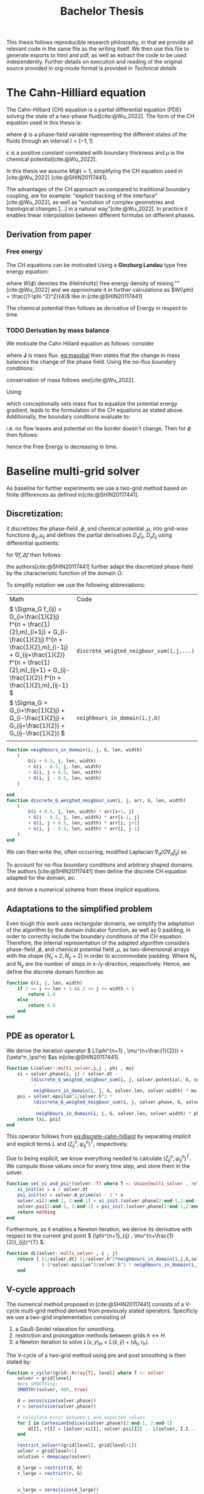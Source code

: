 #+title: Bachelor Thesis
#+BIBLIOGRAPHY: ~/org/resources/bibliography/refs.bib
#+property: header-args:julia :noweb no-export
#+options:  toc:1
#+HTML_HEAD: <link rel="stylesheet" type="text/css" href="https://gongzhitaao.org/orgcss/org.css"/>
#+PROPERTY: header-args:julia :output-dir images
 This thesis follows reproducible research philosophy, in that we provide all relevant code in the same file as the writing itself. We then use this file to generate exports to html and pdf, as well as extract the code to be used independently. Further details on execution and reading of the original source provided in org-mode format is provided in [[Technical details]]
* The Cahn-Hilliard equation
The Cahn-Hilliard (CH) equation is a partial differential equation (PDE) solving the state of a two-phase fluid[cite:@Wu_2022]. The form of the CH equation used in this thesis is:
#+name: eq:CH
\begin{equation}
\begin{aligned}
\partial_{t}\phi(x,t) &=  \nabla \cdot(M(\phi)\nabla\mu) \\
\mu &= - \varepsilon^2 \Delta\phi  + W'(\phi)
\end{aligned}
\end{equation}
where \( \phi\) is a phase-field variable representing the different states of the fluids through an interval \(I=[-1,1] \)
\begin{align*}
\phi &=
\begin{cases}
1 & \phi = \text{phase 1} \\
-1 & \phi =\text{ phase 2}
\end{cases}
\end{align*}

 \(\varepsilon\)  is a positive constant correlated with boundary thickness and \(\mu\) is the chemical potential[cite:@Wu_2022].

In this thesis we assume \(M(\phi) = 1 \), simplifying the CH equation used in [cite:@Wu_2022] [cite:@SHIN20117441].

The advantages of the CH approach as compared to traditional boundary coupling, are for example: "explicit tracking of the interface"[cite:@Wu_2022], as well as "evolution of complex geometries and topological changes [...] in a natural way"[cite:@Wu_2022].
In practice it enables linear interpolation between different formulas on different phases.
** Derivation from paper
*** Free energy
The CH equations can be motivated Using a *Ginzburg Landau* type free energy equation:
#+name: eq:energy
\begin{align*}
E^{\text{bulk}} = \int_{\Omega} \frac{\varepsilon^2}{2} |\nabla \phi |^2 + W(\phi) \, dx
\end{align*}
where \(W(\phi) \) denotes the (Helmholtz) free energy density of mixing.""[cite:@Wu_2022] and we approximate it in further calculations as \(W(\phi) = \frac{(1-\phi ^2)^2}{4}\) like in [cite:@SHIN20117441]

The chemical potential then follows as derivative of Energy in respect to time.
\begin{align*}
 \mu &= \frac{\delta E_{bulk}(\phi)}{\delta \phi} = -\varepsilon^2 \Delta \phi + W'(\phi)
\end{align*}

*** TODO Derivation by mass balance
We motivate the Cahn Hillard equation as follows:
consider
#+name: eq:massbal
\begin{equation}
    \partial_t \phi + \nabla \cdot J = 0
\end{equation}
where *J* is mass flux. [[eq:massbal]] then states that the change in mass balances the change of the phase field.
Using the no-flux boundary conditions:
\begin{align}
J \cdot n &= 0 & \partial\Omega &\times (0,T)\\
\partial_n\phi &= 0 & \partial\Omega &\times (0,T)
\end{align}
conservation of mass follows see[cite:@Wu_2022].
#+name: mass-conservation
\begin{equation}
\begin{aligned}
\frac{d}{dt}\int_{\Omega}\phi&=\int_{\Omega}\frac{\partial \phi}{\partial t} dV \\
&= - \int_{\Omega} \nabla \cdot J \ dV\\
&= - \int_{\partial\Omega}  J \cdot n  \ dA \\
&= 0
\end{aligned}
\end{equation}

Using:
\begin{align}
J &= - \nabla \mu
\end{align}
which conceptionally sets mass flux to equalize the potential energy gradient, leads to the formulation of the CH equations as stated above. Additionally, the boundary conditions evaluate to:
#+name: eq:boundary-conditions
\begin{equation}
\begin{aligned}
 - \nabla \mu &= 0 \\
\partial_n \phi &= 0
\end{aligned}
\end{equation}
i.e. no flow leaves and potential on the border doesn't change.
Then for \(\phi \) then follows:
\begin{align*}
\frac{d}{dt}E^{bulk}(\phi(t)) &= \int_{\Omega} ( \varepsilon^2 \nabla \phi \cdot \nabla \partial_t \phi + W'(\phi) \partial_t \phi) \ d x \\
&=\int_{\Omega} (\varepsilon^2\nabla\phi + W'(\phi))\partial_t\phi \ dx\\
&=\int_{\Omega} \mu \partial_t \phi \ dx\\
&= \int_{\Omega} \mu \cdot \Delta\mu \\
&= -\int_{\Omega} \nabla\mu \cdot \nabla\mu + \int_{\partial\Omega} \mu \nabla\phi_t \cdot n \ dS \\
&\stackrel{\partial_n\phi = 0}{=} - \int_{ \Omega } |\nabla \mu|^2 \ d x, & \forall t \in (0,T)
\end{align*}
hence the Free Energy is decreasing in time.
* Baseline multi-grid solver
As baseline for further experiments we use a two-grid method based on finite differences as defined in[cite:@SHIN20117441].
** Discretization:
it discretizes the phase-field ,\( \phi \), and chemical potential ,\( \mu \), into grid-wise functions \(\phi_{ij}, \mu_{ij} \) and defines the partial derivatives \( D_xf_{ij}, \ D_yf_{ij} \) using differential quotients:
\begin{align}
D_xf_{i+\frac{1}{2} j} &= \frac{f_{i+1j} - f_{ij}}{h} & D_yf_{ij+\frac{1}{2}} &= \frac{f_{ij+1} - f_{ij}}{h}
\end{align}
for \( \nabla f, \Delta f \) then follows:
#+name: eq:discretization
\begin{align*}
\nabla_d f_{ij} &= (D_x f_{i+1j} , \ D_y f_{ij+1}) \\
 \Delta_d f_{ij} &= \frac{D_x f_{i+\frac{1}{2}j} -  D_x f_{i-\frac{1}{2}j} + D_y f_{ij+\frac{1}{2}} - D_y f_{ij-\frac{1}{2}}}{h} = \nabla_d \cdot  \nabla_d f_{ij}
\end{align*}
the authors[cite:@SHIN20117441] further adapt the discretized phase-field by the characteristic function of the domain \( \Omega\):
\begin{align*}
G(x,y) &=
\begin{cases}
1, & (x,y) \in  \Omega \\
0, & (x,y) \not\in  \Omega
\end{cases}
\end{align*}

To simplify notation we use the following abbreviations:

| Math                                                                                                                                                                                                                         | Code                                   |
| \(  \Sigma_G f_{ij} = G_{i+\frac{1}{2}j} f^{n + \frac{1}{2},m}_{i+1j} +  G_{i-\frac{1}{2}j} f^{n + \frac{1}{2},m}_{i-1j} + G_{ij+\frac{1}{2}}  f^{n + \frac{1}{2},m}_{ij+1} + G_{ij-\frac{1}{2}} f^{n + \frac{1}{2},m}_{ij-1}  \) | ~discrete_weigted_neigbour_sum(i,j,...)~ |
| \(  \Sigma_G = G_{i+\frac{1}{2}j} + G_{i-\frac{1}{2}j} + G_{ij+\frac{1}{2}} + G_{ij-\frac{1}{2}}  \)                                                                                                                              | ~neighbours_in_domain(i,j,G)~            |
|                                                                                                                                                                                                                              |                                        |
#+begin_src julia :tangle src/utils.jl :eval never
function neighbours_in_domain(i, j, G, len, width)
    (
        G(i + 0.5, j, len, width)
        + G(i - 0.5, j, len, width)
        + G(i, j + 0.5, len, width)
        + G(i, j - 0.5, len, width)
    )

end
function discrete_G_weigted_neigbour_sum(i, j, arr, G, len, width)
    (
        G(i + 0.5, j, len, width) * arr[i+1, j]
        + G(i - 0.5, j, len, width) * arr[i-1, j]
        + G(i, j + 0.5, len, width) * arr[i, j+1]
        + G(i, j - 0.5, len, width) * arr[i, j-1]
    )
end
#+end_src

We can then write the, often occurring, modified Laplacian \( \nabla_d (G \nabla_df_{ij}) \) as
\begin{align*}
\nabla_{d}(G \nabla_df_{ij}) &= \frac{\Sigma_Gf_{ij} - \Sigma_G\cdot f_{ij}}{h^2}
\end{align*}

To account for no-flux boundary conditions and arbitrary shaped domains.
The authors [cite:@SHIN20117441] then define the discrete CH equation adapted for the domain, as:
#+name: eq:discrete-cahn-hilliard
\begin{equation}
\begin{aligned}
\frac{\phi_{ij}^{n+1} - \phi_{ij}^n}{\Delta t}  &=  \nabla _d \cdot (G_{ij} \nabla_d \mu_{ij}^{n+\frac{1}{2}} )  \\
 \mu_{ij}^{n+\frac{1}{2}} &= 2\phi_{ij}^{n+1} - \varepsilon^2  \nabla_d \cdot  (G_{ij} \nabla _d \phi_{ij}^{n+1} ) + W'(\phi_{ij}^n) - 2\phi _{ij}^n
\end{aligned}
\end{equation}
and derive a numerical scheme from these implicit equations.
** Adaptations to the simplified problem
Even tough this work uses rectangular domains, we simplify the adaptation of the algorithm by the domain indicator function, as well as 0 padding, in order to correctly include the boundary conditions of the CH equation.
Therefore, the internal representation of the adapted algorithm considers phase-field ,\( \phi \), and chemical potential field ,\( \mu \),  as two-dimensional arrays with the shape \( (N_x + 2 , N_y + 2) \) in order to accommodate padding. Where N_x and N_y are the number of steps in x-/y-direction, respectively.
Hence, we define the discrete domain function as:
\begin{align*}
G_{ij} &=
\begin{cases}
1, & (i,j) \in  [2,N_x+1] \times  [2,N_y+1] \\
0, & \text{else}
\end{cases}
\end{align*}

#+begin_src julia :tangle src/utils.jl :eval never :exports none
"""
Boundry indicator function

Returns
---------------
1 if index i,j is in bounds(without padding) and 0 else
"""
#+end_src
#+begin_src julia :tangle src/utils.jl :eval never
function G(i, j, len, width)
    if 2 <= i <= len + 1 && 2 <= j <= width + 1
        return 1.0
    else
        return 0.0
    end
end
#+end_src
** PDE as operator L
We derive the iteration operator \( L(\phi^{n+1} , \mu^{n+\frac{1}{2}}) = (\zeta^n ,\psi^n) \)as in[cite:@SHIN20117441].
\begin{align*}
L
\begin{pmatrix}
\phi^{n+1}_{ij} \\
\mu^{n+\frac{1}{2}}_{ij}
\end{pmatrix}
&=
\begin{pmatrix}
\frac{\phi^{n+1}_{ij}}{\Delta t} - \nabla _d \cdot  ( G_{ij} \nabla _d \mu^{n+\frac{1}{2}}_{ij} ) \\
\varepsilon^2 \nabla _d \cdot  (G \nabla_d \phi_{ij}^{n+1}) - 2\phi_{ij}^{n+1} + \mu_{ij}^{n+\frac{1}{2}}
\end{pmatrix}
\end{align*}
#+begin_src julia :tangle src/multisolver.jl :eval never
function L(solver::multi_solver,i,j , phi , mu)
    xi = solver.phase[i, j] / solver.dt -
         (discrete_G_weigted_neigbour_sum(i, j, solver.potential, G, solver.len, solver.width)
          -
          neighbours_in_domain(i, j, G, solver.len, solver.width) * mu )/solver.h^2
    psi = solver.epsilon^2/solver.h^2 *
          (discrete_G_weigted_neigbour_sum(i, j, solver.phase, G, solver.len, solver.width)
           -
           neighbours_in_domain(i, j, G, solver.len, solver.width) * phi) - 2 * phi + mu
    return [xi, psi]
end
#+end_src
This operator follows from [[eq:discrete-cahn-hilliard]] by separating implicit and explicit terms \( L \) and   \( (\zeta^n_{ij} , \psi^n_{ij})^T \), respectively.
\begin{align*}
\begin{pmatrix}
\zeta^n
 \\
\psi^n
\end{pmatrix}
&=
\begin{pmatrix}
\frac{\phi_{ij}^{n}}{\Delta t}\\
W'(\phi_{ij}^n) - 2\phi_{ij}^n
\end{pmatrix}
\end{align*}
Due to being explicit, we know everything needed to calculate \( (\zeta^n_{ij} , \psi^n_{ij})^T \). We compute those values  once for every time step, and store them in the solver.
#+begin_src julia :tangle src/utils.jl :eval never
function set_xi_and_psi!(solver::T) where T <: Union{multi_solver , relaxed_multi_solver}
    xi_init(x) = x / solver.dt
    psi_init(x) = solver.W_prime(x) - 2 * x
    solver.xi[2:end-1, 2:end-1] = xi_init.(solver.phase[2:end-1,2:end-1])
    solver.psi[2:end-1, 2:end-1] = psi_init.(solver.phase[2:end-1,2:end-1])
    return nothing
end

#+end_src

Furthermore, as it enables a Newton iteration, we derive its derivative with respect to the current grid point \( (\phi^{n+1}_{ij} , \mu^{n+\frac{1}{2}}_{ij})^{T} \):

\begin{align*}
DL\begin{pmatrix}
\phi \\
\mu
\end{pmatrix} &= \begin{pmatrix}
\frac{1}{\Delta t} & \frac{1}{h^2}\Sigma_{G}  \\
-\frac{\varepsilon^2}{h^2}\Sigma_{G} - 2 & 1
\end{pmatrix}
\end{align*}
#+begin_src julia :tangle src/multisolver.jl :eval never
function dL(solver::multi_solver , i , j)
    return [ (1/solver.dt) (1/solver.h^2*neighbours_in_domain(i,j,G,solver.len , solver.width));
             (-1*solver.epsilon^2/solver.h^2 * neighbours_in_domain(i,j,G,solver.len , solver.width) - 2) 1]
    end
#+end_src
** V-cycle approach
The numerical method proposed in [cite:@SHIN20117441] consists of a V-cycle multi-grid method derived from previously stated operators. Specificly we use a two-grid implementation consisting of
1. a Gauß-Seidel relaxation for smoothing.
2. restriction and prolongation methods between grids \(  h \leftrightarrow H  \).
3. a Newton iteration to solve \( L(x,y)_H = L(\bar{x} , \bar{y}) + (d_h , r_h) \).

The V-cycle of a two-grid method using pre and post smoothing is then stated by:
#+begin_src julia :tangle src/multisolver.jl :eval never
function v_cycle!(grid::Array{T}, level) where T <: solver
    solver = grid[level]
    #pre SMOOTHing:
    SMOOTH!(solver, 400, true)

    d = zeros(size(solver.phase))
    r = zeros(size(solver.phase))

    # calculate error between L and expected values
    for I in CartesianIndices(solver.phase)[2:end-1, 2:end-1]
        d[I], r[I] = [solver.xi[I], solver.psi[I]] .- L(solver, I.I..., solver.phase[I], solver.potential[I])
    end

    restrict_solver!(grid[level], grid[level+1])
    solver = grid[level+1]
    solution = deepcopy(solver)

    d_large = restrict(d, G)
    r_large = restrict(r, G)


    u_large = zeros(size(d_large))
    v_large = zeros(size(d_large))

    #Newton Iteration for solving smallgrid
    for i = 1:300
        for I in CartesianIndices(solver.phase)[2:end-1, 2:end-1]

            diffrence = L(solution, I.I..., solution.phase[I], solution.potential[I]) .- [d_large[I], r_large[I]] .- L(solver, I.I..., solver.phase[I], solver.potential[I])
            #diffrence = collect(L(solution, I.I...)) .- collect(L(solver, I.I...))
            #diffrence = [d_large[I] , r_large[I]]

            local ret = dL(solution, I.I...) \ diffrence

            u_large[I] = ret[1]
            v_large[I] = ret[2]
        end
        solution.phase .-= u_large
        solution.potential .-= v_large
    end
    u_large = solver.phase .- solution.phase
    v_large = solver.potential .- solution.potential

    solver = grid[level]

    solver.phase .+= prolong(u_large , G)
    solver.potential .+= prolong(v_large, G)
    SMOOTH!(solver, 800, true)
end
#+end_src
So let's take a closer look at the internals, namely the phase field after pre-SMOOTHing \( \bar{\phi} \), the phase residuals of \( \left[ L(\bar{\phi_{ij}}, \bar{\mu_{ij}}) - (\zeta_{ij} , \psi_{ij}) \right]_{ij \in \Omega} \) and the result of the Newton iteration on coarsest level.
#+begin_src julia-vterm :results file graphics  :file v_cycle.svg :noweb no-export :async t :exports results :output-dir images  :tangle src/plot.jl :session jl
<<setup-grid>>

p0 = heatmap(testgrd[1].phase, title="Initial State");
solver = testgrd[1]
set_xi_and_psi!(solver)
SMOOTH!(solver, 400, true);
p1 = heatmap(solver.phase, title="After Pre Smoothing");


d = zeros(size(solver.phase))
r = zeros(size(solver.phase))

for I in CartesianIndices(solver.phase)[2:end-1, 2:end-1]
    d[I], r[I] = [solver.xi[I], solver.psi[I]] .- L(solver, I.I..., solver.phase[I] , solver.potential[I])
end

p2 = heatmap(d, title="Phase Residuals");
level = 1

restrict_solver!(testgrd[level], testgrd[level+1])
solver =testgrd[level+1]
solution = deepcopy(solver)



d_large = restrict(d, G)
r_large = restrict(r, G)

println(" d $(norm(d_large))")
println(" r $(norm(r_large))")

u_large = zeros(size(d_large))
v_large = zeros(size(d_large))



for i = 1:300
    for I in CartesianIndices(solver.phase)[2:end-1, 2:end-1]


        diffrence = L(solution, I.I..., solution.phase[I], solution.potential[I]) .- [d_large[I], r_large[I]] .- L(solver, I.I... , solver.phase[I] , solver.potential[I])
        #diffrence = collect(L(solution, I.I...)) .- collect(L(solver, I.I...))
        #diffrence = [d_large[I] , r_large[I]]

        local ret = dL(solution , I.I...) \ diffrence
        #if I == CartesianIndex(2,2)  println("Diffrence: $(diffrence) , Ret: $(ret)") end

        u_large[I] = ret[1]
        v_large[I] = ret[2]
    end
    solution.phase .-= u_large
    solution.potential .-= v_large
end


p3 = heatmap(u_large, title=@sprintf "Change: %.1e" norm(u_large))
p = plot(p0, p1, p2,p3, layout=(2, 2));
savefig(p, "images/v_cycle.svg")
#+end_src

#+RESULTS:
[[file:images/v_cycle.svg]]

After a few iterations, V-cycle exhibits the following behavior:

#+begin_src julia-vterm :results file graphics  :file iteration.gif :noweb no-export :async t :exports both :output-dir images  :tangle src/plot.jl :session jl :eval never-export
<<setup-grid>>
set_xi_and_psi!(solver)

pbar = ProgressBar(total = 1000)

anim = @animate for i in 1:100
    for j in 1:10
        v_cycle!(testgrd, 1)
        update(pbar)
        end
    set_xi_and_psi!(testgrd[1])
    heatmap(testgrd[1].phase , clim =(-1,1) , framestyle=:none )
end
gif(anim , "images/iteration.gif" , fps = 10)
#+end_src

#+RESULTS:
[[file:images/iteration.gif]]

** SMOOTH operator
The authors[cite:@SHIN20117441]derived Gaus-Seidel Smoothing from:
\begin{align*}
L
\begin{pmatrix}
\phi^{n+1}_{ij} \\
\mu^{n+\frac{1}{2}}_{ij}
\end{pmatrix}
&=
\begin{pmatrix}
\zeta^n_{ij} \\
\psi^n_{ij}
\end{pmatrix}
\end{align*}
solved for \( \phi , \mu \).
 SMOOTH consists of point-wise Gauß-Seidel relaxation, by solving /L/ for \( \overline{\phi} ,\overline{\mu} \) with the initial guess for \( \zeta^n , \psi^n \).
\begin{align}
SMOOTH( \phi^{n+1,m}_{ij}, \mu^{n + \frac{1}{2},m}_{ji}, L_h , \zeta^n , \psi^n )
\end{align}
and we implement it as
#+name:SMOOTH
#+begin_src julia :tangle src/multisolver.jl :eval never
function SMOOTH!(
    solver::T,
    iterations,
    adaptive
) where T <: Union{multi_solver, adapted_multi_solver}
    for k = 1:iterations
        old_phase = copy(solver.phase)
        for I in CartesianIndices(solver.phase)[2:end-1, 2:end-1]
            i, j = I.I
            bordernumber = neighbours_in_domain(i, j, G, solver.len, solver.width)

            coefmatrix = dL(solver, i,j )

            b =
                [
                    (
                        solver.xi[i, j]
                        +
                        discrete_G_weigted_neigbour_sum(
                            i, j, solver.potential, G, solver.len, solver.width
                        )
                        /
                        solver.h^2
                    ),
                    (
                        solver.psi[i, j]
                        -
                        (solver.epsilon^2 / solver.h^2)
                        ,*
                        discrete_G_weigted_neigbour_sum(
                            i, j, solver.phase, G, solver.len, solver.width
                        )
                    )
                ]

            res = coefmatrix \ b
            solver.phase[i, j] = res[1]
            solver.potential[i, j] = res[2]

        end

        if adaptive && LinearAlgebra.norm(old_phase - solver.phase) < 1e-8
            #println("SMOOTH terminated at $(k) succesfully")
            break
        end
    end
end
#+end_src

#+begin_src julia :results file graphics  :file smooth.svg :noweb no-export :async t :exports results :output-dir images :session jl
<<setup-grid>>
set_xi_and_psi!(solver)
SMOOTH!(solver, 2, true);
p = heatmap(solver.phase, aspect_ratio=:equal ,xlim=(2 , solver.len));
savefig(p,"images/smooth.svg")
#+end_src

#+RESULTS:
[[file:images/smooth.svg]]

** Test data:
For testing and later training we use a multitude of different phase-fields, notably an assortment of randomly placed circles, squares, and arbitrary generated values.

#+name:inputs
| Size | blobs | blobsize | norm |
|------+-------+----------+------|
|   64 |    10 |       10 |    2 |
|   64 |    10 |       10 |  100 |
|  512 |    20 |       50 |    2 |

#+name: testdata
#+begin_src julia :eval never :tangle src/utils.jl
using Random
function testdata(gridsize , blobs , radius ,norm;rng=MersenneTwister(42))
rngpoints = rand(rng,1:gridsize, 2, blobs)
M = zeros(gridsize,gridsize) .- 1
for p in axes(rngpoints , 2)
    point = rngpoints[:, p]
    for I in CartesianIndices(M)
        if (LinearAlgebra.norm(point .- I.I  , norm) < radius)
            M[I] = 1
        end
    end
end
M
end
#+end_src

#+name: fig:testinput
#+begin_src julia-vterm :results file graphics  :file testdata.svg :noweb no-export    :exports results
using Plots
using LaTeXStrings
using LinearAlgebra
<<testdata>>
p0 = heatmap(testdata(512, 20 , 50, 2));
p1 = heatmap(testdata(512 , 20 , 50 ,Inf));
p2 = heatmap(testdata(64 , 10 , 10,2));
p3 = heatmap(testdata(64 , 10 , 10 ,Inf));
p = plot(p0,p1,p2,p3, aspectratio=:auto, layout=(2,2));
savefig(p,"testdata.svg")
#+end_src

#+caption: Examples of different phase-fields used as the initial condition in this work.
#+RESULTS: fig:testinput
[[file:testdata.svg]]
* Numerical evaluation
The analytical CH equation conserves mass [[eq:massbal]] and energy \( E_{bulk} \) decreases  [[eq:energy]] in respect to time, i.e. consistence with the second law of thermodynamics. Therefore, we use discrete variants of those concepts as necessary conditions for a "good" solution. Furthermore, since \( E_{bulk} \) is closely correlated with chemical potential, \( \mu \), we evaluate this difference as quality of convergence.
** Energy evaluations
As discrete energy measure we use:
\begin{align*}
E^{\text{bulk}} &= \sum_{i,j \in \Omega} \frac{\varepsilon^2}{2} |G\nabla \phi_{ij} |^2 + W\left(\phi_{ij}\right) \, dx \\
&= \sum_{i,j \in \Omega} \frac{\varepsilon^2}{2} G_{i+\frac{1}{2}j}(D_x\phi_{i+\frac{1}{2}j}) ^2 + G_{ij+\frac{1}{2}}(D_y\phi_{ij+\frac{1}{2}})^2  + W\left(\phi_{ij}\right) \, dx \\
\end{align*}
#+begin_src julia :tangle src/utils.jl :eval never
function bulk_energy(solver::T) where T <: Union{multi_solver , relaxed_multi_solver}
    energy = 0
    dx = CartesianIndex(1,0)
    dy = CartesianIndex(0,1)
    W(x) = 1/4 * (1-x^2)^2
    for I in CartesianIndices(solver.phase)[2:end-1,2:end-1]
        i,j = I.I
        energy += solver.epsilon^2 / 2 * G(i+ 0.5,j ,solver.len, solver.width) * (solver.phase[I+dx] - solver.phase[I])^2 + G(i,j+0.5,solver.len ,solver.width) * (solver.phase[I+dy] - solver.phase[I])^2 + W(solver.phase[I])
        end
   return energy
end
#+end_src
** Mass balance
\begin{equation}
\begin{aligned}
\frac{1}{|\Omega|}\int_{\Omega}\phi \ dx
\end{aligned}
\end{equation}
we calculate mass balance as:
\begin{align*}
b &= \frac{\sum_{i,j \in \Omega} \phi_{ij}}{|\{(i,j) \in \Omega\}|}
\end{align*}
such that \( b = 1 \) means there is only phase 1, \( \phi \equiv 1 \), and \( b = -1 \) means there is only phase 2, \( \phi \equiv -1 \).
#+begin_src julia :tangle src/utils.jl
function massbal(arr)
    num_cells= *((size(arr).-2)...)
    return sum(arr[2:end-1, 2:end-1])/num_cells
    end
#+end_src
** Tests
#+begin_src julia-vterm :results graphics file :file behaviour.gif :chache :session jl :noweb no-export :output-dir images :exports both
<<setup-grid>>
original_grid = testgrd
n = 100
pbar = ProgressBar(total = 10 * n)
energy = zeros(0)
massbalance = zeros(0)

anim = @animate for i in 1:100
    set_xi_and_psi!(original_grid[1])
    for j in 1:10
        v_cycle!(original_grid, 1)
        update(pbar)
        end
    push!(energy , bulk_energy(testgrd[1]))
    push!(massbalance , sum(testgrd[1].phase))

    p0 = heatmap(original_grid[1].phase , clim =(-1,1) , framestyle=:none , legend=true, lims=(1,size(testgrd[1].phase)[1]), aspect_ratio=:equal, title  = "phasefield" )
    p1 = heatmap(original_grid[1].potential , framestyle=:none , legend=true, lims=(1,size(testgrd[1].phase)[1]), aspect_ratio=:equal, title  = "potential" )
    p2 = plot(1:i , energy, xlim=(1,n),  title = "Bulk energy")
    plot(p0,p1)
    p3 = plot(1:i , massbalance .-massbalance[1] , xlim=(1,n),  title = "Mass change")
    plot(p0,p1,p2,p3)
end
gif(anim , "images/behaviour.gif" , fps = 10)
#+end_src

#+RESULTS:
[[file:images/behaviour.gif]]

* Relaxed problem
In effort to decrease the order of complexity, from fourth order derivative to second order, we propose an elliptical relaxation approach, where the relaxation variable \( c \) is the solution of the following elliptical PDE:
#+name: eq:elliptical-equation
\begin{align*}
- \Delta c^\alpha  + \alpha c^a &= \alpha \phi ^\alpha
\end{align*}
Moreover \( \alpha \) is a relaxation parameter. We expect to approach the original solution of the CH equation [[eq:CH]] as  \( \alpha \to \infty \).
This results in the following relaxation for the classical CH equation[[eq:CH]]:
#+name: eq:relaxed-cahn-hilliard
\begin{equation}
\begin{aligned}
\partial_t \phi^\alpha  &= \Delta \mu \\
\mu &= \varepsilon ^2 \alpha(c^\alpha - \phi^\alpha) + W'(\phi)
\end{aligned}
\end{equation}
It in turn requires solving the elliptical PDE each time-step to calculate \(c\).
#+begin_remark
We obtain a simpler approach in the numerical solver, with the drawback of having more variables. However those are independent.
#+end_remark
As ansatz for the numerical solver we propose:
#+name: eq:discrete-relaxed-cahn-hilliard
\begin{equation}
\begin{aligned}
\frac{\phi_{ij}^{n+1,\alpha} - \phi_{ij}^{n,\alpha}}{\Delta t}  &=  \nabla _d \cdot (G_{ij} \nabla_d \mu_{ij}^{n+\frac{1}{2},\alpha} )  \\
 \mu_{ij}^{n+\frac{1}{2},\alpha} &= 2\phi_{ij}^{n+1,\alpha} - \varepsilon^2 a(c_{ij}^{n+1,\alpha} - \phi_{ij}^{n+1,\alpha})  + W'(\phi_{ij}^{n,\alpha}) - 2\phi _{ij}^{n,\alpha}
\end{aligned}
\end{equation}
This approach is inspired by [[eq:discrete-relaxed-cahn-hilliard]] adapted to the relaxed CH equation [[eq:discrete-cahn-hilliard]].
** relaxed operators:
We then adapt the multi-grid solver proposed in [[Baseline multi-grid solver]] to the relaxed problem by replacing the differential operators by their discrete counterparts as defined in [[eq:discretization]],
and expand them.
** Relaxed PDE as operator L
We reformulate of the iteration in terms of Operator \(L\) as follows:
\begin{align*}
L
\begin{pmatrix}
\phi ^{n+1,\alpha} \\
\mu^{n+\frac{1}{2},\alpha}
\end{pmatrix}
&=
\begin{pmatrix}
\frac{\phi^{n+1,m,\alpha}_{ij}}{\Delta t} - \nabla _d \cdot (G_{ji} \nabla _d \mu^{n + \frac{1}{2},m,\alpha}_{ji}) \\
\varepsilon ^2 \alpha (c^\alpha - \phi^{n+1,m,\alpha}_{ij}) - 2\phi ^{n+1,m,\alpha}_{ij} -\mu^{n + \frac{1}{2},m,\alpha}_{ji}
\end{pmatrix}
\end{align*}

#+begin_src julia :tangle src/multi_relaxed.jl :eval never
function L(solver::relaxed_multi_solver,i,j , phi , mu)
    xi = solver.phase[i, j] / solver.dt -
         (discrete_G_weigted_neigbour_sum(i, j, solver.potential, G, solver.len, solver.width)
          -
          neighbours_in_domain(i, j, G, solver.len, solver.width) * mu )/solver.h^2
    psi = solver.epsilon^2 * solver.alpha*(solver.c[i,j] - phi) - 2 * solver.phase[i,j] - solver.potential[i,j]
    return [xi, psi]
end
#+end_src
and its derivative:
\begin{align*}
DL\begin{pmatrix}
\phi \\
\mu
\end{pmatrix} &= \begin{pmatrix}
\frac{1}{\Delta t} & \frac{1}{h^2}\Sigma_{G}  \\
- \varepsilon^2 \alpha  - 2 & 1
\end{pmatrix}
\end{align*}
#+begin_src julia :tangle src/multi_relaxed.jl :eval never
function dL(solver::relaxed_multi_solver , i , j)
    return [ (1/solver.dt) (1/solver.h^2*neighbours_in_domain(i,j,G,solver.len , solver.width));
             (-1*solver.epsilon^2 * solver.alpha  - 2) 1]
    end
#+end_src

** SMOOTH operator
Correspondingly the SMOOTH operation expands to:
\begin{align*}
SMOOTH( \phi^{n+1,m,\alpha}_{ij}, \mu^{n + \frac{1}{2},m,\alpha}_{ji}, L_h , \zeta^{n,\alpha} , \psi^{n,\alpha} )
\end{align*}

#+name: eq:discrete-relaxed-smooth
\begin{equation}
\begin{aligned}
  -\frac{\Sigma_G}{h^2}\overline{\mu^{n + \frac{1}{2},m,\alpha}_{ji}} &= \frac{\phi ^{n+1,m,\alpha}_{ij}}{\Delta t} - \zeta^{n,\alpha}_{ij} - \frac{\Sigma_G\mu_{ij}}{h^2} \\
 \varepsilon ^2 \alpha \overline{\phi ^{n+1,m,\alpha}_{ij}} + 2 \phi ^{n+1,m,\alpha}_{ij} &= \varepsilon ^2 \alpha c^{n,\alpha}_{ij}  -\overline{\mu^{n + \frac{1}{2},m,\alpha}_{ji}}  - \psi_{ij}^{n,\alpha}
\end{aligned}
\end{equation}
We then solve directly for the smoothed variables, \( \overline{\mu_{ij}^{n+1,m,\alpha}} \) and \( \overline{\phi_{ij}^{n+1,m,\alpha}} \). This was not done in the original paper[cite:@SHIN20117441] because the required system of linear equations in the paper[cite:@SHIN20117441]  was solved numerically. We simplify the relaxed system in one-dimension, and solve explicitly:
\begin{align*}
\varepsilon^2 \alpha(\phi^\alpha) + 2\phi^\alpha &= \varepsilon^2 \alpha c^\alpha - \frac{h^2}{\Sigma_G} (\frac{\phi^\alpha}{\Delta t} - \zeta^n_{ij} - \frac{1}{h^2} \Sigma_G \mu_{ij}) - \psi_{ij}
\end{align*}
\( \implies \)
\begin{align*}
\varepsilon^2\alpha (\phi^\alpha) + 2\phi^\alpha + \frac{h^2}{\Sigma_G}\frac{\phi^\alpha}{\Delta t} &= \varepsilon^2 \alpha c^\alpha - \frac{h^2}{\Sigma_G} (- \zeta^n_{ij} - \frac{1}{h^2} \Sigma_G \mu_{ij}) - \psi_{ij}
\end{align*}
\( \implies \)
\begin{align*}
(\varepsilon^2 \alpha + 2 + \frac{h^2}{\Sigma_G \Delta t}) \phi^\alpha &= \varepsilon^2 \alpha c^\alpha - \frac{h^2}{\Sigma_G}(- \zeta^n_{ij} - \frac{\Sigma_G \mu_{ij}}{h^2} ) -\psi_{ij}
\end{align*}
\( \implies \)
\begin{align*}
 \phi^\alpha &= \left(\varepsilon^2 \alpha c^\alpha - \frac{h^2}{\Sigma_G}(- \zeta^n_{ij} - \frac{\Sigma_G \mu_{ij}}{h^2} ) -\psi_{ij}\right)\left(\varepsilon^2 \alpha + 2 + \frac{h^2}{\Sigma_G \Delta t}\right)^{-1}
\end{align*}
#+name: SMOOTH_relaxed
#+begin_src julia :eval never :tangle src/multi_relaxed.jl :file f.jl
function SMOOTH!(
    solver::T,
    iterations,
    adaptive
) where T <: Union{relaxed_multi_solver , adapted_relaxed_multi_solver}
    for k = 1:iterations
        old_phase = copy(solver.phase)
        for I in CartesianIndices(solver.phase)[2:end-1, 2:end-1]
            i, j = I.I
            bordernumber = neighbours_in_domain(i, j, G, solver.len, solver.width)


            solver.phase[I] = (solver.epsilon^2 * solver.alpha * solver.c[I] - solver.h^2 / bordernumber * ( -solver.xi[I]  - discrete_G_weigted_neigbour_sum(i,j,solver.potential , G , solver.len , solver.width) / solver.h^2 ) - solver.psi[I]) / (solver.epsilon^2 * solver.alpha  + 2 + solver.h^2 / (bordernumber*solver.dt))

            #since the solver still needs the potetential we calculate it as well
            solver.potential[I] = (solver.phase[I]/solver.dt - solver.xi[I] - discrete_G_weigted_neigbour_sum(i,j, solver.potential , G , solver.len , solver.width)/solver.h^2) * (-solver.h^2/bordernumber)
        end

        if adaptive && LinearAlgebra.norm(old_phase - solver.phase) < 1e-10
            #println("SMOOTH terminated at $(k) succesfully")
            break
        end
    end
end
#+end_src

#+begin_src julia-vterm :file smooth_relaxed.svg :output-dir images :results file graphics :noweb no-export :session
using Plots
using LaTeXStrings
using LinearAlgebra
include(pwd() *"/src/utils.jl")
<<SMOOTH_relaxed>>
SIZE =64
M = testdata(SIZE, 5 , 8, 2);
phase = zeros(size(M) .+ 2);
phase[2:end-1,2:end-1] = M;
mu = copy(phase);
W_prime(x) = -x * (1-x^2)
<<elyps_solver>>
solver = relaxed_multi_solver(
    phase ,
    zeros(size(phase)) ,
    zeros(size(phase)) ,
    zeros(size(phase)) ,
    zeros(size(phase)) ,
    8e-3 ,1e-3 , 1e-3 ,
    W_prime ,
    size(M , 1) , size(M , 2),
    1000001
)
set_xi_and_psi!(solver)
elyps_solver!(solver , 2000)
SMOOTH!(solver, 1000, true);
p2 = heatmap(solver.phase, aspect_ratio=:equal, title="with solving c" , xlim=(2,SIZE) , ylim=(2,SIZE));
savefig(p2,"images/smooth_relaxed.svg")
#+end_src

#+RESULTS:
[[file:images/smooth_relaxed.svg]]
** Relaxed V-cycle approach
As the difference between both methods is abstracted away in the operators, the relaxed V-cycle is identical to the original counterpart and therefore reused. The only additional step is solving the elliptical equation:
#+begin_src julia-vterm :results file graphics  :file iteration_relaxed2.gif :noweb no-export  :exports both :output-dir images :session jl :eval never-export
<<setup-relaxed-grid>>
set_xi_and_psi!(solver)

pbar = ProgressBar(total = 1000)

anim = @animate for i in 1:100
    elyps_solver!(solver , 1000)
    for j in 1:10
        v_cycle!(testgrd, 1)
        update(pbar)
        end
    set_xi_and_psi!(testgrd[1])
    heatmap(testgrd[1].phase , clim =(-1,1) , framestyle=:none )
end
gif(anim , "images/iteration_relaxed2.gif" , fps = 10)
#+end_src

#+RESULTS:
[[file:images/iteration_relaxed2.gif]]

** Elliptical PDE:
In order to solve the relaxed CH equation we solve the following PDE in each  time step:
\begin{align*}
- \nabla \cdot  (G \nabla c^\alpha) + \alpha c^\alpha  = \alpha \phi ^\alpha
\end{align*}

Similarly to the first solver we solve this PDE  with a finite difference scheme using the same discretization as before.
*** Discretization
The discretization of the PDE expands the differential operators in the same way and proposes an equivalent scheme for solving the elliptical equation [[eq:elliptical-equation]].
\begin{align*}
- \nabla_d \cdot  (G_{ij} \nabla_d c_{ij}^\alpha) + \alpha  c_{ij}^\alpha &= \alpha \phi_{ij}^\alpha
\end{align*}
\( \implies \)
\begin{align*}
- (\frac{1}{h}(G_{i+\frac{1}{2}j} \nabla c^\alpha_{i+\frac{1}{2}j} + G_{ij+\frac{1}{2}} \nabla c^\alpha_{ij+\frac{1}{2}}) &  \\
- (G_{i-\frac{1}{2}j} \nabla c^\alpha_{i-\frac{1}{2}j} + G_{ij-\frac{1}{2}} \nabla c^\alpha_{ij-\frac{1}{2}})) + \alpha  c_{ij}^\alpha   &= \alpha  \phi_{ij}^\alpha
\end{align*}
\( \implies \)
\begin{align*}
- \frac{1}{h^2} ( G_{i+\frac{1}{2}j}(c_{i+1j}^\alpha - c_{ij}^\alpha) & \\
+G_{ij+\frac{1}{2}}(c_{ij+1}^\alpha - c_{ij}^\alpha) & \\
+G_{i-\frac{1}{2}j}(c_{i-1j}^\alpha - c_{ij}^\alpha)& \\
+G_{ij-\frac{1}{2}}(c_{ij-1}^\alpha - c_{ij}^\alpha)) + \alpha  c_{ij}^\alpha &=\alpha  \phi_{ij}^\alpha
\end{align*}


As before we abbreviate \(  \Sigma_G c^\alpha_{ij} = G_{i+\frac{1}{2}j} c^\alpha_{i+1j} +  G_{i-\frac{1}{2}j} c^\alpha_{i-1j} + G_{ij+\frac{1}{2}}  c^\alpha_{ij+1} + G_{ij-\frac{1}{2}} c^\alpha_{ij-1}  \) and \(  \Sigma_G = G_{i+\frac{1}{2}j} + G_{i-\frac{1}{2}j} + G_{ij+\frac{1}{2}} + G_{ij-\frac{1}{2}}  \). Then the discrete elliptical PDE can be stated as:
#+name: eq:discrete_elyps
\begin{align}
-\frac{ \Sigma_G c^\alpha_{ij}}{h^2} + \frac{\Sigma_G}{h^2} c^\alpha_{ij} + \alpha c^\alpha_{ij} &= \alpha\phi^\alpha_{ij}
\end{align}

**** DONE Proposal1 Newton Solver
And then we propose a simple newton Iteration to solve  [[eq:discrete_elyps]]  for \( x = c^\alpha_{ij} \):
Let \( F, dF \) be:
\begin{align*}
F(x) &= - \frac{\Sigma_Gc^\alpha_{ij}}{h^2} + \frac{\Sigma_G}{h^2}  x + \alpha x  - \alpha \phi_{ij}^\alpha
\end{align*}
and \( dF(x) \)

\begin{align*}
dF(x) &= - \frac{\Sigma_G}{h^2}    + \alpha
\end{align*}
the implementation then is the following:

as input, we use :

**** Proposal2  solver
solving [[eq:discrete_elyps]] for \(c_{ij}^\alpha \) then results in.
\begin{align*}
\left( \frac{\Sigma_{G}}{h^2} + \alpha \right)c_{ij}^{\alpha} = \alpha\phi^{\alpha}_{ij} + \frac{\Sigma_G c_{ij}^{\alpha}}{h^2}
\end{align*}
and can be translated to code as follows
#+begin_src julia :eval never :tangle src/elypssolver.jl :exports none
using ProgressBars

"""
    elyps_solver(c,
    phase,
    len,
    width,
    alpha,
    h,
    n
)

TBW
"""
#+end_src
#+name: elyps_solver
#+begin_src julia :eval never :tangle src/elypssolver.jl
function elyps_solver!(solver::T, n) where T  <: Union{relaxed_multi_solver , adapted_relaxed_multi_solver}
    for k in 1:n
        for i = 2:(solver.len+1)
            for j = 2:(solver.width+1)
                bordernumber = neighbours_in_domain(i, j,G, solver.len, solver.width)
                solver.c[i, j] =
                    (
                        solver.alpha * solver.phase[i, j] +
                        discrete_G_weigted_neigbour_sum(i, j, solver.c, G, solver.len, solver.width) / solver.h^2
                    ) / (bordernumber / solver.h^2 + solver.alpha)

            end
        end
    end
end
#+end_src
**** DONE Proposal 4 :noexport:
as the solver still exhibits unexpected behavior, i.e. it doesn't seem to converge wit higher iterations, we propose a relaxation by interpolating the new value of \(  c_{ij}^\alpha \) with the old one

* Comparison
#+begin_src julia-vterm :noweb no-export :results graphics file :file comparison.gif :output-dir images :session jl :cache yes :exports both
<<setup-comparison>>


n = 100
m = 100
pbar = ProgressBar(total = n*m)

anim = @animate for i in 1:n
    set_xi_and_psi!(original_grid[1])
    set_xi_and_psi!(relaxed_grid1[1])
    set_xi_and_psi!(relaxed_grid2[1])
    set_xi_and_psi!(relaxed_grid3[1])
    elyps_solver!(relaxed_grid1[1] , 1000)
    elyps_solver!(relaxed_grid2[1] , 1000)
    elyps_solver!(relaxed_grid3[1] , 1000)
    for j in 1:m
        v_cycle!(original_grid, 1)
        v_cycle!(relaxed_grid1, 1)
        v_cycle!(relaxed_grid2, 1)
        v_cycle!(relaxed_grid3, 1)
        update(pbar)
        end
    p0 = heatmap(original_grid[1].phase , clim =(-1,1) , framestyle=:none , title="Original")
    p1 = heatmap(relaxed_grid1[1].phase , clim =(-1,1) , framestyle=:none, title="alpha=1e3" )
    p2 = heatmap(relaxed_grid2[1].phase , clim =(-1,1) , framestyle=:none, title="alpha=1e4" )
    p3 = heatmap(relaxed_grid3[1].phase , clim =(-1,1) , framestyle=:none, title="alpha=1e5" )
    plot(p0,p1,p2,p3)
end
gif(anim , "images/comparison.gif" , fps = 10)
#+end_src

#+RESULTS[ddd9a1e36dc3424c061815f9f7c108ba1d2c1c4d]:
[[file:images/comparison.gif]]
Furthermore we expect the approximation for \( \phi_{ij}^{n+1} \) to converge.
\begin{equation}
||\phi_{ij}^{n+1} - \phi_{ij}^{n+1,\alpha}|| \to 0
\end{equation}
In practice we observe the following behaviour:
#+begin_src julia-vterm :noweb no-export :results graphics file :file alpha-error.svg :output-dir images :session jl :cache yes :exports both :eval never
include(pwd() * "/src/solvers.jl")
include(pwd() * "/src/adapted_solvers.jl")
include(pwd() * "/src/utils.jl")
include(pwd() * "/src/multisolver.jl")
include(pwd() * "/src/multi_relaxed.jl")
include(pwd() * "/src/elypssolver.jl")
include(pwd() * "/src/testgrids.jl")
using Plots
using LinearAlgebra
using ProgressBars
using JLD2
using Distributed
JULIA_NUM_THREADS = 24
M = jldopen("data/test-phasefield.jld2")["M"]

original_grid = testgrid(multi_solver, M, 2)
alphas = 0:1e3:2e5

function alpha_error(α::Number , solution::Array )
    test_solver  = testgrid(relaxed_multi_solver, M, 2, alpha=α)
    set_xi_and_psi!(test_solver[1])
    elyps_solver!(test_solver[1], 1000)
    for j in 1:100
        v_cycle!(test_solver , 1)
    end
return norm(test_solver[1].phase - solution)
end
set_xi_and_psi!(original_grid[1])
for j in 1:100
    v_cycle!(original_grid, 1)
end
print("finished original v_cycle")
tasks = []
for α in alphas
    t = Threads.@spawn alpha_error(α , original_grid[1].phase)
    push!(tasks , (α=α , task = t))
end
results  = @show [(alpha=t.α, error=fetch(t.task)) for t in tasks]
p=plot(results)
savefig(p, "images/alpha-error.svg")
#+end_src

#+RESULTS[0251ebc9f5b173cfb1e04b1d1e765a535ebdaa85]:
[[file:images/alpha-error.svg]]

* AI
We propose a data motivated alternative to the elliptical PDE in the  relaxed CH equation [[eq:discrete-relaxed-cahn-hilliard]]. We propose there to be a better solution then the discrete result of [[eq:elliptical-equation]]. We define "better" as minimizing:
#+name: eq:optimum-function
\begin{equation}
||\phi^{n+1} + \frac{1}{\alpha}\nabla\cdot(G\nabla\phi^{n+1}) - c ||_{Fr}
\end{equation}
in the Frobenious norm \(||\cdot||_{Fr}\)
* Technical details
We are writing this thesis in org-mode file format.
* Utility functions :noexport:
#+name: imports
#+begin_src julia :session jl :results silent :exports none
using Plots
using LinearAlgebra
#+end_src


#+begin_src julia :tangle src/utils.jl :eval never
###############################################################################
#                  Common Utility Functions For Multi Solvers                 #
###############################################################################
"""
restricts an array on the small grid to an array in the large grid asserts size arr=2^n + 2 and returns ret=2^(n-1) + 2

Returns
---------------------------
large grid array + padding
"""
function restrict(arr, G)
    shape = (size(arr) .- 2) .÷ 2
    ret = zeros(shape .+ 2)
    for I in CartesianIndices(ret)[2:end-1, 2:end-1]
        i, j = I.I
        g = [
            G(2 * i - 1, 2 * j - 1, (size(arr) .- 2)...),
            G(2 * i - 1, 2 * j, (size(arr) .- 2)...),
            G(2 * i, 2 * j - 1, (size(arr) .- 2)...),
            G(2 * i, 2 * j, (size(arr) .- 2)...)
        ]
        if sum(g) == 0
            ret[I] = 0
        else
            ret[I] = (
                1 / sum(g)
                ,*
                dot(g,
                    [
                        arr[2*i-1, 2*j-1],
                        arr[2*i-1, 2*j],
                        arr[2*i, 2*j-1],
                        arr[2*i, 2*j]
                    ]
                )
            )
        end
    end
    return ret
end

"""
    prolong(arr , G)

interpolates int a smaller grid by a factor of 2

"""
function prolong(arr, G)
    inner_shape = (size(arr) .- 2) .* 2
    ret = zeros(inner_shape .+ 2)
    ONE = oneunit(CartesianIndices(arr)[1])
    for I in CartesianIndices(arr)[2:end-1, 2:end-1]
        Ind = 2 * (I - ONE) + ONE
        for J in (Ind-ONE):Ind
            ret[J] = G(J.I..., inner_shape...) * arr[I]
        end
    end
    return ret
end
"""
    restrict!(smallgrid_solver::multi_solver , largegrid_solver::multi_solver)::multi_solver

------------
Requires
----------
smallgrid solver and largegid solvers to be multiple of 2 from each other bar padding eg. (66x66)->(34x34)

------------
Returns
------------
    nothing. mutatest largegid in place to represent the smallgrid

"""
function restrict_solver!(smallgrid_solver::T, largegrid_solver::T) where {T<:solver}
    copy!(largegrid_solver.phase, restrict(smallgrid_solver.phase, G))
    copy!(largegrid_solver.potential, restrict(smallgrid_solver.potential, G))
    return nothing
end
#+end_src
#+begin_src julia :tangle src/solvers.jl :eval never
abstract type solver end
struct multi_solver <: solver
    phase::Matrix{Float64}
    potential::Matrix{Float64}
    xi::Matrix{Float64}
    psi::Matrix{Float64}
    epsilon::Float64
    h::Float64
    dt::Float64
    W_prime::Function
    len::Int
    width::Int

end
struct relaxed_multi_solver <: solver
    phase::Matrix{Float64}
    potential::Matrix{Float64}
    xi::Matrix{Float64}
    psi::Matrix{Float64}
    c::Matrix{Float64}
    epsilon::Float64
    h::Float64
    dt::Float64
    W_prime::Function
    len::Int
    width::Int
    alpha::Float64

end
#+end_src
#+begin_src julia :tangle src/testgrids.jl :eval never
function testgrid(::Type{multi_solver},M, len)
    grid = Array{multi_solver}(undef, len)
    phase = zeros(size(M) .+ 2)
    phase[2:end-1, 2:end-1] = M
    W_prime(x) = -x * (1 - x^2)
    h0 = 3e-3


    for i = 1:len
        grid[i] = multi_solver(zeros(size(M) .÷ i .+ 2),
            zeros(size(M) .÷ i .+ 2),
            zeros(size(M) .÷ i .+ 2),
            zeros(size(M) .÷ i .+ 2),
            8e-3, h0 * 2^i, 1e-3,
            W_prime,
            size(M, 1) ÷ i, size(M, 2) ÷ i)

    end
    copyto!(grid[1].phase, phase)
    return grid

end

function testgrid(::Type{relaxed_multi_solver},M, len ; alpha=1e6)
    grid = Array{relaxed_multi_solver}(undef, len)
    phase = zeros(size(M) .+ 2)
    phase[2:end-1, 2:end-1] = M
    W_prime(x) = -x * (1 - x^2)
    h0 = 3e-3

    for i = 1:len
        grid[i] = relaxed_multi_solver(zeros(size(M) .÷ i .+ 2),
            zeros(size(M) .÷ i .+ 2),
            zeros(size(M) .÷ i .+ 2),
            zeros(size(M) .÷ i .+ 2),
            zeros(size(M) .÷ i .+ 2),
            8e-3, h0 * 2^i, 1e-3,
            W_prime,
            size(M, 1) ÷ i, size(M, 2) ÷ i,
            alpha)

    end
    copyto!(grid[1].phase, phase)
    return grid
end

#+end_src

#+name: setup-grid
#+begin_src julia :eval never
include(pwd() * "/src/" * "solvers.jl")
include(pwd() * "/src/" * "adapted_solvers.jl")
include(pwd() * "/src/" * "utils.jl")
include(pwd() * "/src/" * "multisolver.jl")
include(pwd() * "/src/" * "testgrids.jl")
using Plots
using LaTeXStrings
using LinearAlgebra
using Printf
M = testdata(32, 6, 8 , 2)

testgrd = testgrid(multi_solver,M, 2)
solver = testgrd[1]
#+end_src

#+name: setup-relaxed-grid
#+begin_src julia :eval never
include(pwd() * "/src/" * "solvers.jl")
include(pwd() * "/src/" * "adapted_solvers.jl")
include(pwd() * "/src/" * "utils.jl")
include(pwd() * "/src/" * "multisolver.jl")
include(pwd() * "/src/" * "multi_relaxed.jl")
include(pwd() * "/src/" * "elypssolver.jl")
include(pwd() * "/src/" * "testgrids.jl")
using Plots
using LinearAlgebra
using ProgressBars
M = testdata(32, 5, 8 , 2)

testgrd = testgrid(relaxed_multi_solver,M, 2)
println("Hi")
solver = testgrd[1]
#+end_src

#+name: setup-comparison
#+begin_src julia
include(pwd() * "/src/" * "solvers.jl")
include(pwd() * "/src/" * "adapted_solvers.jl")
include(pwd() * "/src/" * "utils.jl")
include(pwd() * "/src/" * "multisolver.jl")
include(pwd() * "/src/" * "multi_relaxed.jl")
include(pwd() * "/src/" * "elypssolver.jl")
include(pwd() * "/src/" * "testgrids.jl")
using Plots
using LinearAlgebra
using ProgressBars
using JLD2
M = jldopen("data/test-phasefield.jld2")["M"]

relaxed_grid1 = testgrid(relaxed_multi_solver, M, 2 ,alpha=1e3)
relaxed_grid2 = testgrid(relaxed_multi_solver, M, 2 , alpha=1e4)
relaxed_grid3 = testgrid(relaxed_multi_solver, M, 2 , alpha=1e5)
original_grid = testgrid(multi_solver, M, 2)

#+end_src
* References
#+PRINT_BIBLIOGRAPHY:
#  LocalWords:  Discretization
